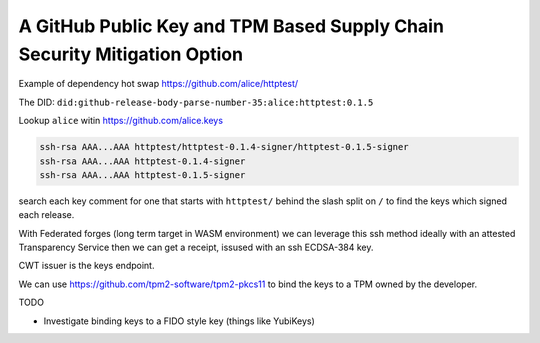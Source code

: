 A GitHub Public Key and TPM Based Supply Chain Security Mitigation Option
#########################################################################

Example of dependency hot swap https://github.com/alice/httptest/

The DID: ``did:github-release-body-parse-number-35:alice:httptest:0.1.5``

Lookup ``alice`` witin https://github.com/alice.keys

.. code-block::

    ssh-rsa AAA...AAA httptest/httptest-0.1.4-signer/httptest-0.1.5-signer
    ssh-rsa AAA...AAA httptest-0.1.4-signer
    ssh-rsa AAA...AAA httptest-0.1.5-signer

search each key comment for one that starts with ``httptest/`` behind the slash
split on ``/`` to find the keys which signed each release.

With Federated forges (long term target in WASM environment) we can leverage
this ssh method ideally with an attested Transparency Service
then we can get a receipt, issused with an ssh ECDSA-384 key.

CWT issuer is the keys endpoint.

We can use https://github.com/tpm2-software/tpm2-pkcs11 to bind the keys to a
TPM owned by the developer.

TODO

- Investigate binding keys to a FIDO style key (things like YubiKeys)
